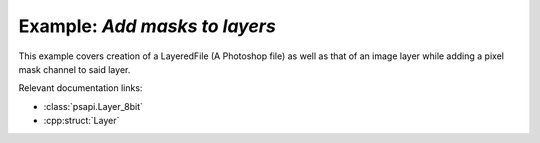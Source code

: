 .. _add_layer_masks:

Example: `Add masks to layers`
====================================

This example covers creation of a LayeredFile (A Photoshop file) as well as that of an image layer while adding a pixel mask channel to
said layer.

Relevant documentation links:

- :class:`psapi.Layer_8bit`
- :cpp:struct:`Layer` 

.. tab:: C++

	.. literalinclude:: ../../../PhotoshopExamples/AddLayerMasks/main.cpp
	   :language: cpp

.. tab:: Python

	.. literalinclude:: ../../../PhotoshopExamples/AddLayerMasks/add_layer_masks.py
	   :language: python